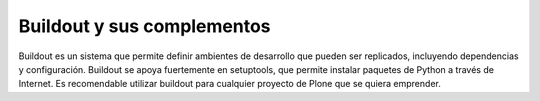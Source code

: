 .. -*- coding: utf-8 -*-

.. _buildout_index:

===========================
Buildout y sus complementos
===========================

Buildout es un sistema que permite definir ambientes de desarrollo
que pueden ser replicados, incluyendo dependencias y configuración. Buildout 
se apoya fuertemente en setuptools, que permite instalar paquetes de Python 
a través de Internet. Es recomendable utilizar buildout para cualquier proyecto 
de Plone que se quiera emprender.

.. hlist::
   :columns: 2

   * :ref:`Replicación de proyectos Python <python_buildout>`.

   * :ref:`Hola mundo en zc.buildout <buildout_holamundo>`.
   
   * :ref:`Recipes Buildout <recipe_buildout>`.
   
   * :ref:`Programar tareas con crontab <buildout_crontab>`.
   
   * :ref:`Rotar archivos .log de Zope <buildout_logrotate>`.
   
   * :ref:`Buildout para instalar de todas las partes de un sitio <plone_esquema_alta_disponibilidad>`.
   
   * :ref:`Buildout y Plone 3 <buildout_plone3>`.